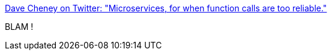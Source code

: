 :jbake-type: post
:jbake-status: published
:jbake-title: Dave Cheney on Twitter: "Microservices, for when function calls are too reliable."
:jbake-tags: architecture,microservices,citation,critique,_mois_févr.,_année_2018
:jbake-date: 2018-02-26
:jbake-depth: ../
:jbake-uri: shaarli/1519649400000.adoc
:jbake-source: https://nicolas-delsaux.hd.free.fr/Shaarli?searchterm=https%3A%2F%2Ftwitter.com%2Fdavecheney%2Fstatus%2F967678947172409344&searchtags=architecture+microservices+citation+critique+_mois_f%C3%A9vr.+_ann%C3%A9e_2018
:jbake-style: shaarli

https://twitter.com/davecheney/status/967678947172409344[Dave Cheney on Twitter: "Microservices, for when function calls are too reliable."]

BLAM !
